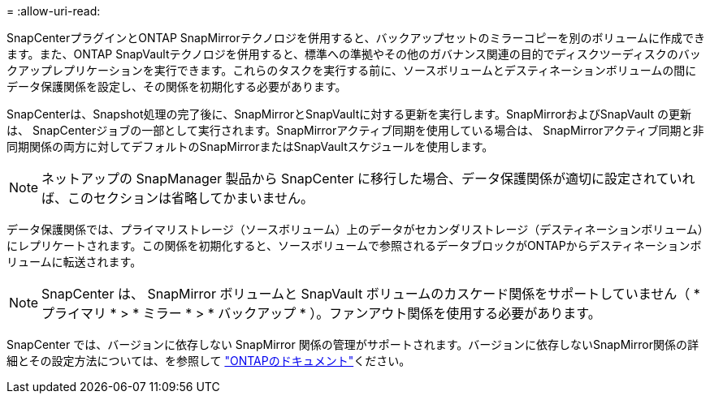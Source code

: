 = 
:allow-uri-read: 


SnapCenterプラグインとONTAP SnapMirrorテクノロジを併用すると、バックアップセットのミラーコピーを別のボリュームに作成できます。また、ONTAP SnapVaultテクノロジを併用すると、標準への準拠やその他のガバナンス関連の目的でディスクツーディスクのバックアップレプリケーションを実行できます。これらのタスクを実行する前に、ソースボリュームとデスティネーションボリュームの間にデータ保護関係を設定し、その関係を初期化する必要があります。

SnapCenterは、Snapshot処理の完了後に、SnapMirrorとSnapVaultに対する更新を実行します。SnapMirrorおよびSnapVault の更新は、 SnapCenterジョブの一部として実行されます。SnapMirrorアクティブ同期を使用している場合は、 SnapMirrorアクティブ同期と非同期関係の両方に対してデフォルトのSnapMirrorまたはSnapVaultスケジュールを使用します。


NOTE: ネットアップの SnapManager 製品から SnapCenter に移行した場合、データ保護関係が適切に設定されていれば、このセクションは省略してかまいません。

データ保護関係では、プライマリストレージ（ソースボリューム）上のデータがセカンダリストレージ（デスティネーションボリューム）にレプリケートされます。この関係を初期化すると、ソースボリュームで参照されるデータブロックがONTAPからデスティネーションボリュームに転送されます。


NOTE: SnapCenter は、 SnapMirror ボリュームと SnapVault ボリュームのカスケード関係をサポートしていません（ * プライマリ * > * ミラー * > * バックアップ * ）。ファンアウト関係を使用する必要があります。

SnapCenter では、バージョンに依存しない SnapMirror 関係の管理がサポートされます。バージョンに依存しないSnapMirror関係の詳細とその設定方法については、を参照して http://docs.netapp.com/ontap-9/index.jsp?topic=%2Fcom.netapp.doc.ic-base%2Fresources%2Fhome.html["ONTAPのドキュメント"^]ください。
